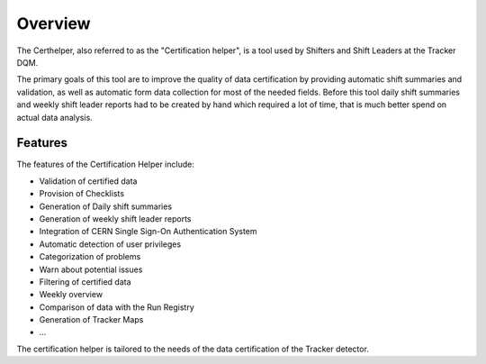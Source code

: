Overview
========

The Certhelper, also referred to as the "Certification helper", is a tool used by Shifters and Shift Leaders at the Tracker DQM.

The primary goals of this tool are to improve the quality of data certification by providing automatic shift summaries and validation, as well as automatic form data collection for most of the needed fields. Before this tool daily shift summaries and weekly shift leader reports had to be created by hand which required a lot of time, that is much better spend on actual data analysis.

Features
--------

The features of the Certification Helper include:

- Validation of certified data
- Provision of Checklists
- Generation of Daily shift summaries
- Generation of weekly shift leader reports
- Integration of CERN Single Sign-On Authentication System
- Automatic detection of user privileges
- Categorization of problems
- Warn about potential issues
- Filtering of certified data
- Weekly overview
- Comparison of data with the Run Registry
- Generation of Tracker Maps
- ...

The certification helper is tailored to the needs of the data certification of the Tracker detector.
